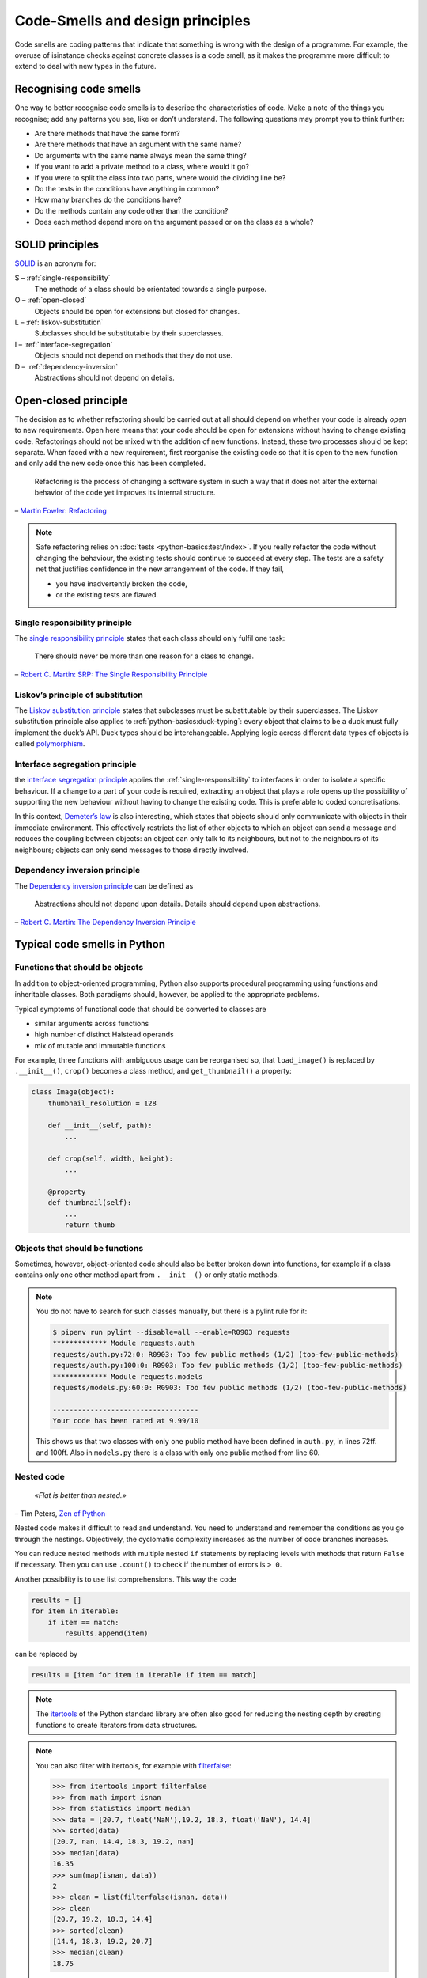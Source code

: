 .. SPDX-FileCopyrightText: 2021 Veit Schiele
..
.. SPDX-License-Identifier: BSD-3-Clause

Code-Smells and design principles
=================================

Code smells are coding patterns that indicate that something is wrong with the
design of a programme. For example, the overuse of isinstance checks against
concrete classes is a code smell, as it makes the programme more difficult to
extend to deal with new types in the future.

Recognising code smells
-----------------------

One way to better recognise code smells is to describe the characteristics of
code. Make a note of the things you recognise; add any patterns you see, like or
don’t understand. The following questions may prompt you to think further:

* Are there methods that have the same form?
* Are there methods that have an argument with the same name?
* Do arguments with the same name always mean the same thing?
* If you want to add a private method to a class, where would it go?
* If you were to split the class into two parts, where would the dividing line
  be?
* Do the tests in the conditions have anything in common?
* How many branches do the conditions have?
* Do the methods contain any code other than the condition?
* Does each method depend more on the argument passed or on the class as a
  whole?

SOLID principles
----------------

`SOLID
<https://en.wikipedia.org/wiki/SOLID>`_ is an acronym for:

S – :ref:`single-responsibility`
    The methods of a class should be orientated towards a single purpose.
O – :ref:`open-closed`
    Objects should be open for extensions but closed for changes.
L – :ref:`liskov-substitution`
    Subclasses should be substitutable by their superclasses.
I – :ref:`interface-segregation`
    Objects should not depend on methods that they do not use.
D – :ref:`dependency-inversion`
    Abstractions should not depend on details.

.. _open-closed:

Open-closed principle
---------------------

The decision as to whether refactoring should be carried out at all should
depend on whether your code is already *open* to new requirements. Open here
means that your code should be open for extensions without having to change
existing code. Refactorings should not be mixed with the addition of new
functions. Instead, these two processes should be kept separate. When faced with
a new requirement, first reorganise the existing code so that it is open to the
new function and only add the new code once this has been completed.

    Refactoring is the process of changing a software system in such a way that
    it does not alter the external behavior of the code yet improves its
    internal structure.

– `Martin Fowler: Refactoring
<https://www.mitp.de/IT-WEB/Software-Entwicklung/Refactoring.html>`_

.. note::
   Safe refactoring relies on :doc:`tests <python-basics:test/index>`. If you
   really refactor the code without changing the behaviour, the existing tests
   should continue to succeed at every step. The tests are a safety net that
   justifies confidence in the new arrangement of the code. If they fail,

   * you have inadvertently broken the code,
   * or the existing tests are flawed.

.. _single-responsibility:

Single responsibility principle
~~~~~~~~~~~~~~~~~~~~~~~~~~~~~~~

The `single responsibility principle
<https://en.wikipedia.org/wiki/Single_responsibility_principle>`_ states that
each class should only fulfil one task:

    There should never be more than one reason for a class to change.

– `Robert C. Martin: SRP: The Single Responsibility Principle
<https://web.archive.org/web/20140407020253/http://www.objectmentor.com/resources/articles/srp.pdf>`_

.. _liskov-substitution:

Liskov’s principle of substitution
~~~~~~~~~~~~~~~~~~~~~~~~~~~~~~~~~~

The `Liskov substitution principle
<https://en.wikipedia.org/wiki/Liskov_substitution_principle>`_ states that
subclasses must be substitutable by their superclasses. The Liskov substitution
principle also applies to :ref:`python-basics:duck-typing`: every object that
claims to be a duck must fully implement the duck’s API. Duck types should be
interchangeable. Applying logic across different data types of objects is called
`polymorphism <https://en.wikipedia.org/wiki/Polymorphism_(computer_science)>`_.

.. _interface-segregation:

Interface segregation principle
~~~~~~~~~~~~~~~~~~~~~~~~~~~~~~~

the `interface segregation principle
<https://en.wikipedia.org/wiki/Interface_segregation_principle>`_ applies the
:ref:`single-responsibility` to interfaces in order to isolate a specific
behaviour. If a change to a part of your code is required, extracting an object
that plays a role opens up the possibility of supporting the new behaviour
without having to change the existing code. This is preferable to coded
concretisations.

In this context, `Demeter’s law <https://en.wikipedia.org/wiki/Law_of_Demeter>`_
is also interesting, which states that objects should only communicate with
objects in their immediate environment. This effectively restricts the list of
other objects to which an object can send a message and reduces the coupling
between objects: an object can only talk to its neighbours, but not to the
neighbours of its neighbours; objects can only send messages to those directly
involved.

.. _dependency-inversion:

Dependency inversion principle
~~~~~~~~~~~~~~~~~~~~~~~~~~~~~~

The `Dependency inversion principle
<https://en.wikipedia.org/wiki/Dependency_inversion_principle>`_ can be
defined as

    Abstractions should not depend upon details. Details should depend upon
    abstractions.

– `Robert C. Martin: The Dependency Inversion Principle
<https://www.cs.utexas.edu/users/downing/papers/DIP-1996.pdf>`_

Typical code smells in Python
-----------------------------

Functions that should be objects
~~~~~~~~~~~~~~~~~~~~~~~~~~~~~~~~

In addition to object-oriented programming, Python also supports procedural
programming using functions and inheritable classes. Both paradigms should,
however, be applied to the appropriate problems.

Typical symptoms of functional code that should be converted to classes are

* similar arguments across functions
* high number of distinct Halstead operands
* mix of mutable and immutable functions

For example, three functions with ambiguous usage can be reorganised so, that
``load_image()`` is replaced by ``.__init__()``, ``crop()`` becomes a class
method, and ``get_thumbnail()`` a property:

.. code-block:: python

    class Image(object):
        thumbnail_resolution = 128

        def __init__(self, path):
            ...

        def crop(self, width, height):
            ...

        @property
        def thumbnail(self):
            ...
            return thumb

Objects that should be functions
~~~~~~~~~~~~~~~~~~~~~~~~~~~~~~~~

Sometimes, however, object-oriented code should also be better broken down into
functions, for example if a class contains only one other method apart from
``.__init__()`` or only static methods.

.. note::
   You do not have to search for such classes manually, but there is a pylint
   rule for it:

   .. code-block:: console

    $ pipenv run pylint --disable=all --enable=R0903 requests
    ************* Module requests.auth
    requests/auth.py:72:0: R0903: Too few public methods (1/2) (too-few-public-methods)
    requests/auth.py:100:0: R0903: Too few public methods (1/2) (too-few-public-methods)
    ************* Module requests.models
    requests/models.py:60:0: R0903: Too few public methods (1/2) (too-few-public-methods)

    -----------------------------------
    Your code has been rated at 9.99/10

   This shows us that two classes with only one public method have been defined in
   ``auth.py``, in lines 72ff. and 100ff. Also in ``models.py`` there is a class
   with only one public method from line 60.

Nested code
~~~~~~~~~~~

    *«Flat is better than nested.»*

– Tim Peters, `Zen of Python <https://www.python.org/dev/peps/pep-0020/>`_

Nested code makes it difficult to read and understand. You need to understand
and remember the conditions as you go through the nestings. Objectively, the
cyclomatic complexity increases as the number of code branches increases.

You can reduce nested methods with multiple nested ``if`` statements by
replacing levels with methods that return ``False`` if necessary. Then you can
use ``.count()`` to check if the number of errors is ``> 0``.

Another possibility is to use list comprehensions. This way the code

.. code-block:: python

    results = []
    for item in iterable:
        if item == match:
            results.append(item)

can be replaced by

.. code-block:: python

    results = [item for item in iterable if item == match]

.. note::
   The `itertools <https://docs.python.org/3/library/itertools.html>`_ of the
   Python standard library are often also good for reducing the nesting depth by
   creating functions to create iterators from data structures.

.. note::
   You can also filter with itertools, for example with `filterfalse
   <https://docs.python.org/3/library/itertools.html#itertools.filterfalse>`_:

   .. code-block::

      >>> from itertools import filterfalse
      >>> from math import isnan
      >>> from statistics import median
      >>> data = [20.7, float('NaN'),19.2, 18.3, float('NaN'), 14.4]
      >>> sorted(data)
      [20.7, nan, 14.4, 18.3, 19.2, nan]
      >>> median(data)
      16.35
      >>> sum(map(isnan, data))
      2
      >>> clean = list(filterfalse(isnan, data))
      >>> clean
      [20.7, 19.2, 18.3, 14.4]
      >>> sorted(clean)
      [14.4, 18.3, 19.2, 20.7]
      >>> median(clean)
      18.75

Query tools for complex dicts
~~~~~~~~~~~~~~~~~~~~~~~~~~~~~

`JMESPath <https://jmespath.org/>`_, `glom <https://github.com/mahmoud/glom>`_,
`asq <https://asq.readthedocs.io/en/latest/>`_ and `flupy
<https://flupy.readthedocs.io/en/latest/>`_ can significantly simplify the query
of dicts in Python.

Reduce code with ``dataclasses`` and ``attrs``
~~~~~~~~~~~~~~~~~~~~~~~~~~~~~~~~~~~~~~~~~~~~~~

:doc:`python-basics:dataclasses`
    are intended to simplify the definition of classes that are mainly created to store
    values and can then be accessed via attribute search. Some examples are
    :func:`collections.namedtuple`, :py:class:`typing.NamedTuple`, recipes for `records
    <https://web.archive.org/web/20170904185553/http://code.activestate.com/recipes/576555-records/>`_
    and `nested dicts
    <https://web.archive.org/web/20100604034714/http://code.activestate.com/recipes/576586-dot-style-nested-lookups-over-dictionary-based-dat>`_.
    Data classes save you from having to write and manage these methods.

    .. seealso::
       * :pep:`557` – Data Classes

`attrs <https://www.attrs.org/en/stable/>`_
    is a Python package that has been around much longer than ``dataclasses``,
    is more comprehensive and can also be used with older versions of Python.

.. seealso::
   * `Effective Python <https://effectivepython.com/>`_
     by Brett Slatkin
   * `When Python Practices Go Wrong
     <https://rhodesmill.org/brandon/slides/2019-11-codedive/>`_
     by Brandon Rhodes

